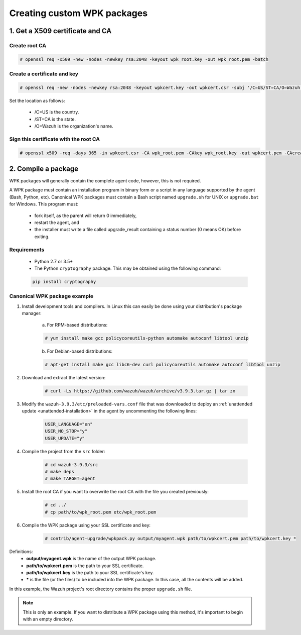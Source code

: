 .. Copyright (C) 2019 Wazuh, Inc.

.. _create-custom-wpk:

Creating custom WPK packages
============================

1. Get a X509 certificate and CA
--------------------------------

Create root CA
^^^^^^^^^^^^^^

.. code-block:: console

    # openssl req -x509 -new -nodes -newkey rsa:2048 -keyout wpk_root.key -out wpk_root.pem -batch

Create a certificate and key
^^^^^^^^^^^^^^^^^^^^^^^^^^^^

.. code-block:: console

    # openssl req -new -nodes -newkey rsa:2048 -keyout wpkcert.key -out wpkcert.csr -subj '/C=US/ST=CA/O=Wazuh'

Set the location as follows:

    - /C=US is the country.
    - /ST=CA is the state.
    - /O=Wazuh is the organization's name.

Sign this certificate with the root CA
^^^^^^^^^^^^^^^^^^^^^^^^^^^^^^^^^^^^^^

.. code-block:: console

    # openssl x509 -req -days 365 -in wpkcert.csr -CA wpk_root.pem -CAkey wpk_root.key -out wpkcert.pem -CAcreateserial

2. Compile a package
--------------------

WPK packages will generally contain the complete agent code, however, this is not required.

A WPK package must contain an installation program in binary form or a script in any language supported by the agent (Bash, Python, etc). Canonical WPK packages must contain a Bash script named ``upgrade.sh`` for UNIX or ``upgrade.bat`` for Windows. This program must:

    * fork itself, as the parent will return 0 immediately,
    * restart the agent, and
    * the installer must write a file called upgrade_result containing a status number (0 means OK) before exiting.

Requirements
^^^^^^^^^^^^

    * Python 2.7 or 3.5+
    * The Python ``cryptography`` package. This may be obtained using the following command:

    .. code-block:: console

        pip install cryptography

Canonical WPK package example
^^^^^^^^^^^^^^^^^^^^^^^^^^^^^

1. Install development tools and compilers. In Linux this can easily be done using your distribution's package manager:

    a) For RPM-based distributions:

    .. code-block:: console

        # yum install make gcc policycoreutils-python automake autoconf libtool unzip

    b) For Debian-based distributions:

    .. code-block:: console

        # apt-get install make gcc libc6-dev curl policycoreutils automake autoconf libtool unzip

2. Download and extract the latest version:

    .. code-block:: console

      # curl -Ls https://github.com/wazuh/wazuh/archive/v3.9.3.tar.gz | tar zx

3. Modify the ``wazuh-3.9.3/etc/preloaded-vars.conf`` file that was downloaded to deploy an :ref:`unattended update <unattended-installation>` in the agent by uncommenting the following lines:

    .. code-block:: console

        USER_LANGUAGE="en"
        USER_NO_STOP="y"
        USER_UPDATE="y"

4. Compile the project from the ``src`` folder:

    .. code-block:: console

        # cd wazuh-3.9.3/src
        # make deps
        # make TARGET=agent

5. Install the root CA if you want to overwrite the root CA with the file you created previously:

    .. code-block:: console

        # cd ../
        # cp path/to/wpk_root.pem etc/wpk_root.pem

6. Compile the WPK package using your SSL certificate and key:

    .. code-block:: console

        # contrib/agent-upgrade/wpkpack.py output/myagent.wpk path/to/wpkcert.pem path/to/wpkcert.key *

Definitions:
    - **output/myagent.wpk** is the name of the output WPK package.
    - **path/to/wpkcert.pem** is the path to your SSL certificate.
    - **path/to/wpkcert.key** is the path to your SSL certificate's key.
    - **\*** is the file (or the files) to be included into the WPK package. In this case, all the contents will be added.

In this example, the Wazuh project's root directory contains the proper ``upgrade.sh`` file.

.. note::
    This is only an example. If you want to distribute a WPK package using this method, it's important to begin with an empty directory.
